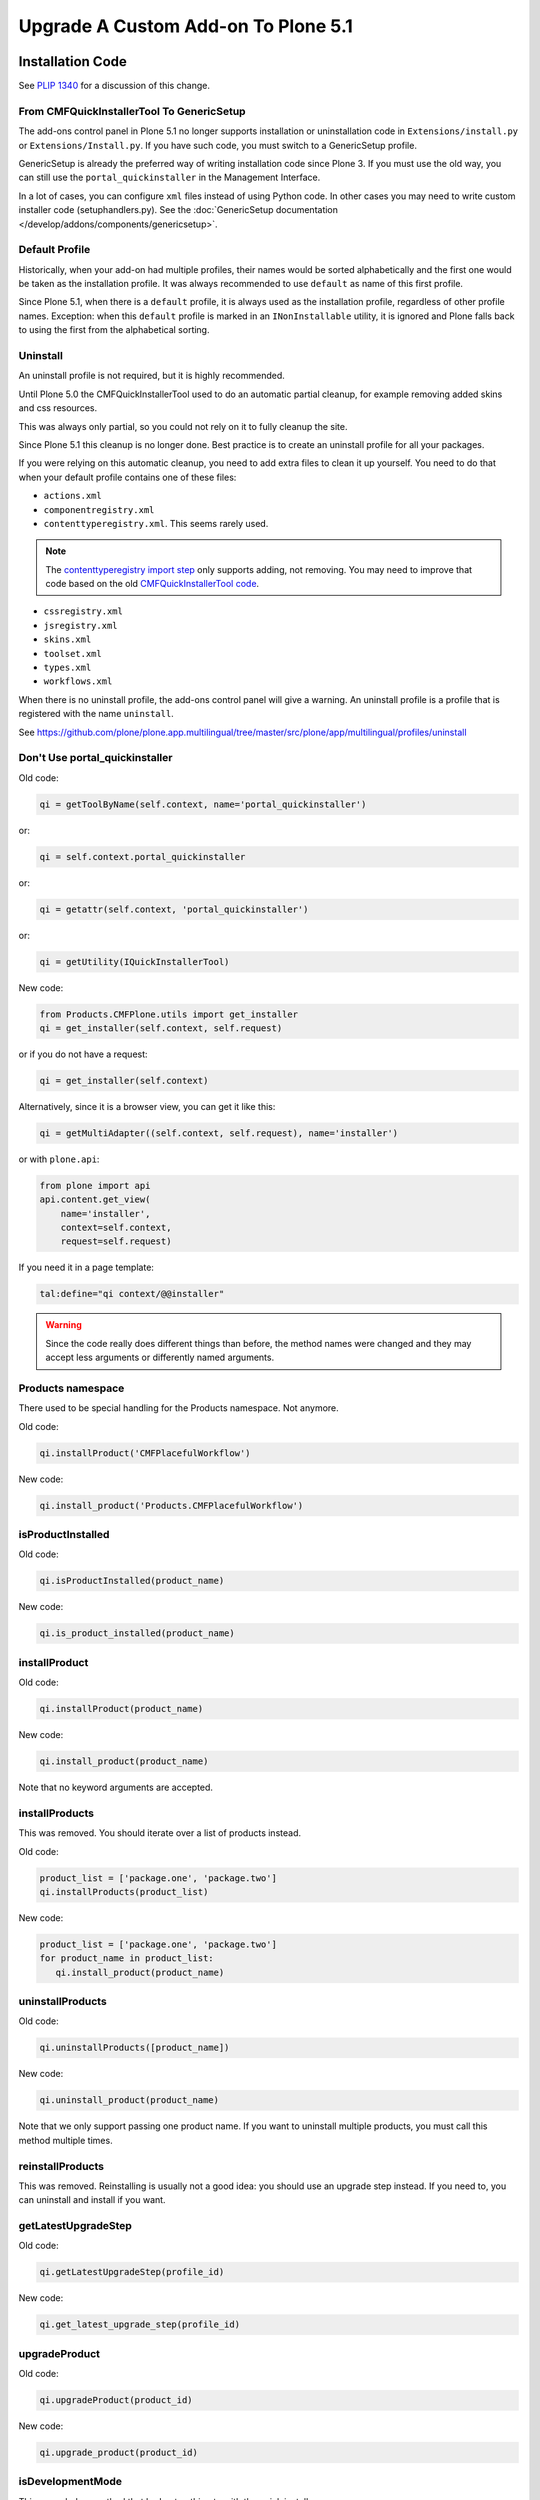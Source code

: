 ====================================
Upgrade A Custom Add-on To Plone 5.1
====================================


Installation Code
=================

See `PLIP 1340 <https://github.com/plone/Products.CMFPlone/issues/1340>`_ for a discussion of this change.


From CMFQuickInstallerTool To GenericSetup
------------------------------------------

The add-ons control panel in Plone 5.1 no longer supports installation or uninstallation code in ``Extensions/install.py`` or  ``Extensions/Install.py``.
If you have such code, you must switch to a GenericSetup profile.

GenericSetup is already the preferred way of writing installation code since Plone 3.
If you must use the old way, you can still use the ``portal_quickinstaller`` in the Management Interface.

In a lot of cases, you can configure ``xml`` files instead of using Python code.
In other cases you may need to write custom installer code (setuphandlers.py).
See the :doc:`GenericSetup documentation </develop/addons/components/genericsetup>`.


Default Profile
---------------

Historically, when your add-on had multiple profiles, their names would be sorted alphabetically and the first one would be taken as the installation profile.
It was always recommended to use ``default`` as name of this first profile.

Since Plone 5.1, when there is a ``default`` profile, it is always used as the installation profile, regardless of other profile names.
Exception: when this ``default`` profile is marked in an ``INonInstallable`` utility, it is ignored and Plone falls back to using the first from the alphabetical sorting.


Uninstall
---------

An uninstall profile is not required, but it is highly recommended.

Until Plone 5.0 the CMFQuickInstallerTool used to do an automatic partial cleanup,
for example removing added skins and css resources.

This was always only partial, so you could not rely on it to fully cleanup the site.

Since Plone 5.1 this cleanup is no longer done.
Best practice is to create an uninstall profile for all your packages.

If you were relying on this automatic cleanup, you need to add extra files to clean it up yourself.
You need to do that when your default profile contains one of these files:

- ``actions.xml``
- ``componentregistry.xml``
- ``contenttyperegistry.xml``.
  This seems rarely used.

.. note::
  The `contenttyperegistry import step <https://github.com/zopefoundation/Products.CMFCore/blob/2.2.10/Products/CMFCore/exportimport/contenttyperegistry.py#L73>`_ only supports adding, not removing.
  You may need to improve that code based on the old `CMFQuickInstallerTool code <https://github.com/plone/Products.CMFQuickInstallerTool/blob/3.0.13/Products/CMFQuickInstallerTool/InstalledProduct.py#L364>`_.

- ``cssregistry.xml``
- ``jsregistry.xml``
- ``skins.xml``
- ``toolset.xml``
- ``types.xml``
- ``workflows.xml``

When there is no uninstall profile, the add-ons control panel will give a warning.
An uninstall profile is a profile that is registered with the name ``uninstall``.

See https://github.com/plone/plone.app.multilingual/tree/master/src/plone/app/multilingual/profiles/uninstall


Don't Use portal_quickinstaller
-------------------------------

Old code:

.. code-block:: python

    qi = getToolByName(self.context, name='portal_quickinstaller')

or:

.. code-block:: python

    qi = self.context.portal_quickinstaller

or:

.. code-block:: python

    qi = getattr(self.context, 'portal_quickinstaller')

or:

.. code-block:: python

    qi = getUtility(IQuickInstallerTool)

New code:

.. code-block:: python

    from Products.CMFPlone.utils import get_installer
    qi = get_installer(self.context, self.request)

or if you do not have a request:

.. code-block:: python

    qi = get_installer(self.context)

Alternatively, since it is a browser view, you can get it like this:

.. code-block:: python

    qi = getMultiAdapter((self.context, self.request), name='installer')

or with ``plone.api``:

.. code-block:: python

    from plone import api
    api.content.get_view(
        name='installer',
        context=self.context,
        request=self.request)

If you need it in a page template:

.. code-block:: python

   tal:define="qi context/@@installer"

.. warning::

   Since the code really does different things than before, the method names were changed and they may accept less arguments or differently named arguments.


Products namespace
------------------

There used to be special handling for the Products namespace.
Not anymore.

Old code:

.. code-block:: python

    qi.installProduct('CMFPlacefulWorkflow')

New code:

.. code-block:: python

    qi.install_product('Products.CMFPlacefulWorkflow')


isProductInstalled
------------------

Old code:

.. code-block:: python

    qi.isProductInstalled(product_name)

New code:

.. code-block:: python

    qi.is_product_installed(product_name)


installProduct
--------------

Old code:

.. code-block:: python

    qi.installProduct(product_name)

New code:

.. code-block:: python

    qi.install_product(product_name)

Note that no keyword arguments are accepted.


installProducts
---------------

This was removed.
You should iterate over a list of products instead.

Old code:

.. code-block:: python

    product_list = ['package.one', 'package.two']
    qi.installProducts(product_list)

New code:

.. code-block:: python

    product_list = ['package.one', 'package.two']
    for product_name in product_list:
       qi.install_product(product_name)


uninstallProducts
-----------------

Old code:

.. code-block:: python

    qi.uninstallProducts([product_name])

New code:

.. code-block:: python

    qi.uninstall_product(product_name)

Note that we only support passing one product name.
If you want to uninstall multiple products, you must call this method multiple times.


reinstallProducts
-----------------

This was removed.
Reinstalling is usually not a good idea: you should use an upgrade step instead.
If you need to, you can uninstall and install if you want.


getLatestUpgradeStep
--------------------

Old code:

.. code-block:: python

    qi.getLatestUpgradeStep(profile_id)

New code:

.. code-block:: python

    qi.get_latest_upgrade_step(profile_id)


upgradeProduct
--------------

Old code:

.. code-block:: python

    qi.upgradeProduct(product_id)

New code:

.. code-block:: python

    qi.upgrade_product(product_id)


isDevelopmentMode
-----------------

This was a helper method that had got nothing to with the quick installer.

Old code:

.. code-block:: python

    qi = getToolByName(aq_inner(self.context), 'portal_quickinstaller')
    return qi.isDevelopmentMode()

New code:

.. code-block:: python

    from Globals import DevelopmentMode
    return bool(DevelopmentMode)

.. note::

   The new code works already since Plone 4.3.


All deprecated methods
----------------------

Some of these were mentioned already.

Some methods are no longer supported.
These methods are still there, but they do nothing:

- ``listInstallableProducts``

- ``listInstalledProducts``

- ``getProductFile``

- ``getProductReadme``

- ``notifyInstalled``

- ``reinstallProducts``

Some methods have been renamed.
The old method names are kept for backwards compatibility.
They do roughly the same as before, but there are differences.
And all keyword arguments are ignored.
You should switch to the new methods instead:

- ``isProductInstalled``, use ``is_product_installed`` instead

- ``isProductInstallable``, use ``is_product_installable`` instead

- ``isProductAvailable``, use ``is_product_installable`` instead

- ``getProductVersion``, use ``get_product_version`` instead

- ``upgradeProduct``, use ``upgrade_product`` instead

- ``installProducts``, use ``install_product`` with a single product instead

- ``installProduct``, use ``install_product`` instead

- ``uninstallProducts``, use ``uninstall_product`` with a single product instead.


INonInstallable
---------------

There used to be one ``INonInstallable`` interface in ``CMFPlone`` (for hiding profiles) and another one in ``CMFQuickInstallerTool`` (for hiding products).
In the new situation, these are combined in the one from CMFPlone.

Sample usage:

In configure.zcml:

.. code-block:: xml

    <utility factory=".setuphandlers.NonInstallable"
        name="your.package" />

In setuphandlers.py:

.. code-block:: python

    from Products.CMFPlone.interfaces import INonInstallable
    from zope.interface import implementer

    @implementer(INonInstallable)
    class NonInstallable(object):

        def getNonInstallableProducts(self):
            # (This used to be in CMFQuickInstallerTool.)
            # Make sure this package does not show up in the add-ons
            # control panel:
            return ['collective.hidden.package']

        def getNonInstallableProfiles(self):
            # (This was already in CMFPlone.)
            # Hide the base profile from your.package from the list
            # shown at site creation.
            return ['your.package:base']

When you do not need them both, you can let the other return an empty list, or you can leave that method out completely.

.. note::

    If you need to support older Plone versions at the same time, you can let your class implement the old interface as well:

    .. code-block:: python

        from Products.CMFQuickInstallerTool.interfaces import (
            INonInstallable as INonInstallableProducts)

        @implementer(INonInstallableProducts)
        @implementer(INonInstallable)
        class NonInstallable(object):
            ...
.. _content-type-icons-changed

Content type icons
==================

Since Plone 3 there have been several breaking changes relating to content type icon rendering.

**Plone 3**

Content type icons where rendered as HTML tags, which were rendered with methods from plone.app.layout.icon ...:

.. code-block:: html

   <span class="contenttype-document summary">
          <img width="16" height="16" src="http://192.168.1.230:8322/Plone/document_icon.gif" alt="Page">
          <a href="http://192.168.1.230:8322/Plone/front-page" class="state-published url">Welcome to Plone</a>
   </span>


.. note::

    Related code in plone.app.layout  (especially `getIcon()` and  `IContentIcon`) and other locations was more then deprecated - it is obsolete and confusing and is getting removed.
    The catalog metadata item getIcon used to be a string containing the file name of the appropriate icon (unused since Plone 4).

    Since Plone 5.02 the catalog metadata item **getIcon** is reused for another purpose.
    Now it is boolean and it is set to `True` for items which are images or have an image property (e.g. a lead image).



**Plone 4**

Content type icons are rendered as background images using a sprite image and css:

.. code-block:: html

   <span class="summary">
         <a href="http://192.168.1.230:8412/Plone/front-page" class="contenttype-document state-published url">Welcome to Plone</a>
   </span>

   .icons-on .contenttype-document {
       background: no-repeat transparent 0px 4px url(contenttypes-sprite.png);

**Plone 5**

Content type icons are rendered as ¸`fontello fonts <http://fontello.com/>`_ using css elements *before* or *after*.

.. code-block:: html

   <span class="summary" title="Document">
        <a href="http://192.168.1.230:8082/Plone/front-page"
             class="contenttype-document state-published url"
             title="Document">Welcome to Plone</a>
   </span>

   body#visual-portal-wrapper.pat-plone .outer-wrapper [class*="contenttype-"]:before, .plone-modal-body [class*="contenttype-"]:before {
       font-family: "Fontello";
       font-size: 100%;
       padding: 0;
       margin: 0;
       position: relative;
       left: inherit;
       display: inline-block;
       color: inherit;
       width: 20px;
       height: 20px;
       text-align: center;
       margin-right: 6px;
       content: '\e834';
   }

Example from plonetheme.barceloneta/plonetheme/barceloneta/theme/less/contents.plone.less:

.. code-block::

     body#visual-portal-wrapper.pat-plone .outer-wrapper, .plone-modal-body{
      [class*="contenttype-"]:before {
         font-family:"Fontello"; font-size: 100%;
         padding: 0; margin:0; position: relative; left: inherit; display: inline-block; color: inherit;
         width: 20px; height: 20px; text-align: center; margin-right: @plone-padding-base-vertical;
         content: '\e834';
      }
      .contenttype-folder:before {  content: '\e801';}
      .contenttype-document:before {   content: '\e80e';}
      .contenttype-file:before {   content: none;}
      .contenttype-link:before {    content: '\e806';}
      .contenttype-image:before {      content: '\e810';}
      .contenttype-collection:before {content: '\e808';}
      .contenttype-event:before {      content: '\e809';}
      .contenttype-news-item:before {  content: '\e80f';}
   }

The wildcard definition :code:`[class*="contenttype-"]:before ....content: '\e834'` renders the default icon for dexterity content types for all dexterity items
which have no specific css rule (e.g. custom dexterity content types).

The rule :code:`.contenttype-file:before {   content: none;}` prevents rendering a fontello font for **file** type items (e.g. *.pdf, *.docx, etc..).

Instead a **mimetype icon** (fetched from the mime type registry) is rendered as html tag ( - there would be too many fonts needed for all the mime types)in affected templates e.g. in plone.app.contenttypes.browser.templates.listing.pt:

.. code-block::

   <span class="summary" tal:attributes="title item_type">
     <a tal:condition="python:item_type == 'File' and showicons"
       tal:attributes="href item_link;
                       class string:$item_type_class $item_wf_state_class url;
                       title item_type">
       <image class="mime-icon"
               tal:attributes="src item/MimeTypeIcon">
     </a>
     <a tal:attributes="href item_link;
                          class string:$item_type_class $item_wf_state_class url;
                          title item_type"
         tal:content="item_title">Item Title
     </a>
    .....
   </span>
          .

.. image:: /_static/content-type-icons.png
   :align: center
   :alt: content type icons

The design decision to use Fontello fonts throws up the question how to easily create custom fonts for new created custom dexterity items.

A workaround for that is to use an icon url in the :before clause.
For the custom dexterity type *dx1* you might add the line :code:`.contenttype-dx1:before {content: url('dx1_icon.png')}` to your less file and place the icon file in to the same folder.

Preview Images (Thumbs)
=======================

Preview images (aka thumbs) can be shown in listings, tables and portlets.


.. TODO::
   to be ctd.

HiDPI Image Scales
===================

In the Image Handling Settings control panel in Site Setup, you can configure HiDPI mode for extra sharp images.
When you enable this, it will result in image tags like this, for improved viewing on HiDPI screens:

.. code-block:: html

    <img src="....jpeg" alt="alt text" title="some title" class="image-tile"
         srcset="...jpeg 2x, ...jpeg 3x" height="64" width="48">

To benefit from this new feature, you must use the ``tag`` method of image scales:

.. code-block:: html

    <img tal:define="images obj/@@images"
         tal:replace="structure python:images.scale('image', scale='tile').tag(css_class='image-tile')">

If you are iterating over a list of image brains, you should use the new ``@@image_scale`` view of the portal or the navigation root.
This will cache the result in memory, which avoids waking up the objects the next time.

.. code-block:: html

    <tal:block define="image_scale portal/@@image_scale">
        <tal:results tal:repeat="brain batch">
            <img tal:replace="structure python:image_scale.tag(item, 'image', scale='tile', css_class='image-tile')">
        </tal:results>
    </tal:block>
